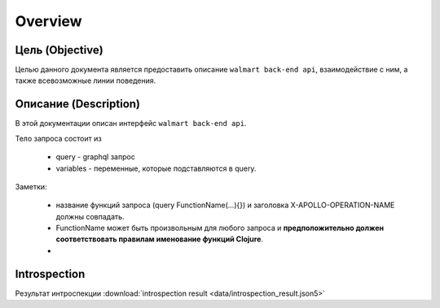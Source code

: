 Overview
==========

Цель (Objective)
------------------
Целью данного документа является предоставить описание ``walmart back-end api``, взаимодействие с ним, а также всевозможные линии поведения.


Описание (Description)
------------------------
В этой документации описан интерфейс ``walmart back-end api``.

Тело запроса состоит из

    - query - graphql запрос
    - variables - переменные, которые подставляются в query.

Заметки:

    - название функций запроса (query FunctionName(...){}) и заголовка X-APOLLO-OPERATION-NAME должны совпадать.
    - FunctionName может быть произвольным для любого запроса и **предположительно должен соответствовать правилам именование функций Clojure**.
    -


Introspection
---------------

Результат интроспекции :download:`introspection result <data/introspection_result.json5>`
